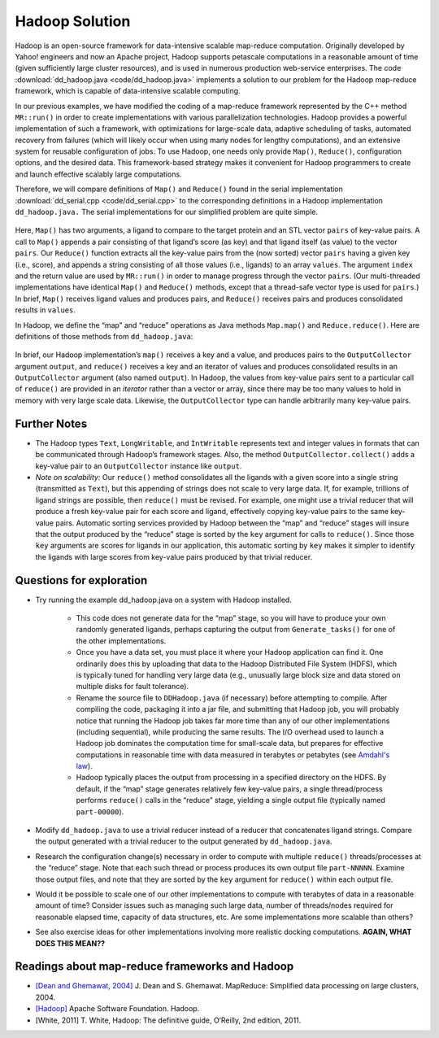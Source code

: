 ***************
Hadoop Solution
***************

Hadoop is an open-source framework for data-intensive scalable map-reduce computation.  Originally developed by Yahoo! engineers and now an Apache project, Hadoop supports petascale computations in a reasonable amount of time (given sufficiently large cluster resources), and is used in numerous production web-service enterprises. The code :download:`dd_hadoop.java <code/dd_hadoop.java>` implements a solution to our problem for the Hadoop map-reduce framework, which is capable of data-intensive scalable computing.  

In our previous examples, we have modified the coding of a map-reduce framework represented by the C++ method ``MR::run()`` in order to create implementations with various parallelization technologies. Hadoop provides a powerful implementation of such a framework, with optimizations for large-scale data, adaptive scheduling of tasks, automated recovery from failures (which will likely occur when using many nodes for lengthy computations), and an extensive system for reusable configuration of jobs. To use Hadoop, one needs only provide ``Map()``, ``Reduce()``, configuration options, and the desired data.  This framework-based strategy makes it convenient for Hadoop programmers to create and launch effective scalably large computations. 

Therefore, we will compare definitions of ``Map()`` and ``Reduce()`` found in the serial implementation :download:`dd_serial.cpp <code/dd_serial.cpp>` to the corresponding definitions in a Hadoop implementation ``dd_hadoop.java.`` The serial implementations for our simplified problem are quite simple.
 
	.. code-block:: java
		:emphasize-lines: 1,6
		:linenos:

		void MR::Map(const string &ligand, vector<Pair> &pairs) {
			Pair p(Help::score(ligand.c_str(), protein.c_str()), ligand);
			pairs.push_back(p);
		}

		int MR::Reduce(int key, const vector<Pair> &pairs, int index, string &values) {
			while (index < pairs.size() && pairs[index].key == key) {
				values += pairs[index++].val + " ";
			}
			return index;
		}

Here, ``Map()`` has two arguments, a ligand to compare to the target protein and an STL vector ``pairs`` of key-value pairs. A call to ``Map()`` appends a pair consisting of that ligand’s score (as key) and that ligand itself (as value) to the vector ``pairs``.  Our ``Reduce()`` function extracts all the key-value pairs from the (now sorted) vector ``pairs`` having a given key (i.e., score), and appends a string consisting of all those values (i.e., ligands) to an array ``values``\ .  The argument ``index`` and the return value are used by ``MR::run()`` in order to manage progress through the vector ``pairs``\ .  (Our multi-threaded implementations have identical ``Map()`` and ``Reduce()`` methods, except that a thread-safe vector type is used for ``pairs``\ .)  In brief, ``Map()`` receives  ligand  values and produces pairs, and ``Reduce()`` receives pairs and produces consolidated results in ``values``\ .  

In Hadoop, we define the “map” and “reduce” operations as Java methods ``Map.map()`` and ``Reduce.reduce()``\ . Here are definitions of those methods from ``dd_hadoop.java``\ :

	.. code-block:: java
		:emphasize-lines: 1,9
		:linenos:

		public void map(LongWritable key, Text value, OutputCollector<IntWritable, Text> output, Reporter reporter) 
				throws IOException {
			String ligand = value.toString();
			output.collect(new IntWritable(score(ligand, protein)), value);
		}

				...

		public void reduce(IntWritable key, Iterator<Text> values, OutputCollector<IntWritable, Text> output, Reporter reporter) 
				throws IOException {
			String result = new String("");
			while (values.hasNext()) {
				result += values.next().toString() + " ";
			}
			output.collect(key, new Text(result));
		}

In brief, our Hadoop implementation’s ``map()`` receives a key and a value, and produces pairs to the ``OutputCollector`` argument ``output``\ , and ``reduce()`` receives a key and an iterator of values and produces consolidated results in an ``OutputCollector`` argument (also named ``output``\ ). In Hadoop, the values from key-value pairs sent to a particular call of ``reduce()`` are provided in an *iterator* rather than a vector or array, since there may be too many values to hold in memory with very large scale data. Likewise, the ``OutputCollector`` type can handle arbitrarily many key-value pairs.  

Further Notes
#############

- The Hadoop types ``Text``\ , ``LongWritable``\ ,  and ``IntWritable`` represents text and integer values in formats that can be communicated through Hadoop’s framework stages. Also, the method ``OutputCollector.collect()`` adds a key-value pair to an ``OutputCollector`` instance like ``output``.

- *Note on scalability:* Our ``reduce()`` method consolidates all the ligands with a given score into a single string (transmitted as ``Text``\ ), but this appending of strings does not scale to very large data. If, for example, trillions of ligand strings are possible, then ``reduce()`` must be revised. For example, one might use a trivial reducer that will produce a fresh key-value pair for each score and ligand, effectively copying key-value pairs to the same key-value pairs. Automatic sorting services provided by Hadoop between the “map” and “reduce” stages will insure that the output produced by the “reduce” stage is sorted by the ``key`` argument for calls to ``reduce()``.  Since those ``key`` arguments are scores for ligands in our application, this automatic sorting by ``key`` makes it simpler to identify the ligands with large scores from key-value pairs produced by that trivial reducer.

Questions for exploration
#########################

- Try running the example dd_hadoop.java on a system with Hadoop installed.  

	- This code does not generate data for the “map” stage, so you will have to produce your own randomly generated ligands, perhaps capturing the output from ``Generate_tasks()`` for one of the other implementations.  

	- Once you have a data set, you must place it where your Hadoop application can find it.  One ordinarily does this by uploading that data to the Hadoop Distributed File System (HDFS), which is typically tuned for handling very large data (e.g., unusually large block size and data stored on multiple disks for fault tolerance).  

	- Rename the source file to ``DDHadoop.java`` (if necessary) before attempting to compile. After compiling the code, packaging it into a jar file, and submitting that Hadoop job, you will probably notice that running the Hadoop job takes far more time than any of our other implementations (including sequential), while producing the same results.  The I/O overhead used to launch a Hadoop job dominates the computation time for small-scale data, but prepares for effective computations in reasonable time with data measured in terabytes or petabytes (see `Amdahl's law`_).

	- Hadoop typically places the output from processing in a specified directory on the HDFS. By default, if the “map” stage generates relatively few key-value pairs, a single thread/process performs ``reduce()`` calls in the “reduce” stage, yielding a single output file (typically named ``part-00000``).  

- Modify ``dd_hadoop.java`` to use a trivial reducer instead of a reducer that concatenates ligand strings. Compare the output generated with a trivial reducer to the output generated by ``dd_hadoop.java``\ .

- Research the configuration change(s) necessary in order to compute with multiple ``reduce()`` threads/processes at the “reduce” stage. Note that each such thread or process produces its own output file ``part-NNNNN``\ . Examine those output files, and note that they are sorted by the ``key`` argument for ``reduce()`` within each output file.  

- Would it be possible to scale one of our other implementations to compute with terabytes of data in a reasonable amount of time? Consider issues such as managing such large data, number of threads/nodes required for reasonable elapsed time, capacity of data structures, etc. Are some implementations more scalable than others?

- See also exercise ideas for other implementations involving more realistic docking computations. **AGAIN, WHAT DOES THIS MEAN??**

.. _Amdahl's law: http://home.wlu.edu/~whaleyt/classes/parallel/topics/amdahl.html

Readings about map-reduce frameworks and Hadoop
###############################################

- `[Dean and Ghemawat, 2004]`_  J. Dean and S. Ghemawat. MapReduce: Simplified data processing on large clusters, 2004. 

- `[Hadoop]`_  Apache Software Foundation. Hadoop. 

- [White, 2011]  T. White, Hadoop:  The definitive guide, O’Reilly, 2nd edition, 2011.  

.. _[Dean and Ghemawat, 2004]: http://labs.google.com/papers/mapreduce.html

.. _[Hadoop]: http://hadoop.apache.org/core/
